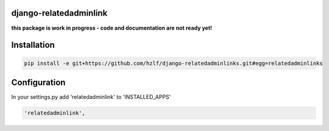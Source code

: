 django-relatedadminlink
=======================

**this package is work in progress - code and documentation are not ready yet!**


Installation
============

.. code-block:: pycon

    pip install -e git+https://github.com/hzlf/django-relatedadminlinks.git#egg=relatedadminlinks


Configuration
=============

In your settings.py add 'relatedadminlink' to 'INSTALLED_APPS'

.. code-block:: pycon

    'relatedadminlink',
